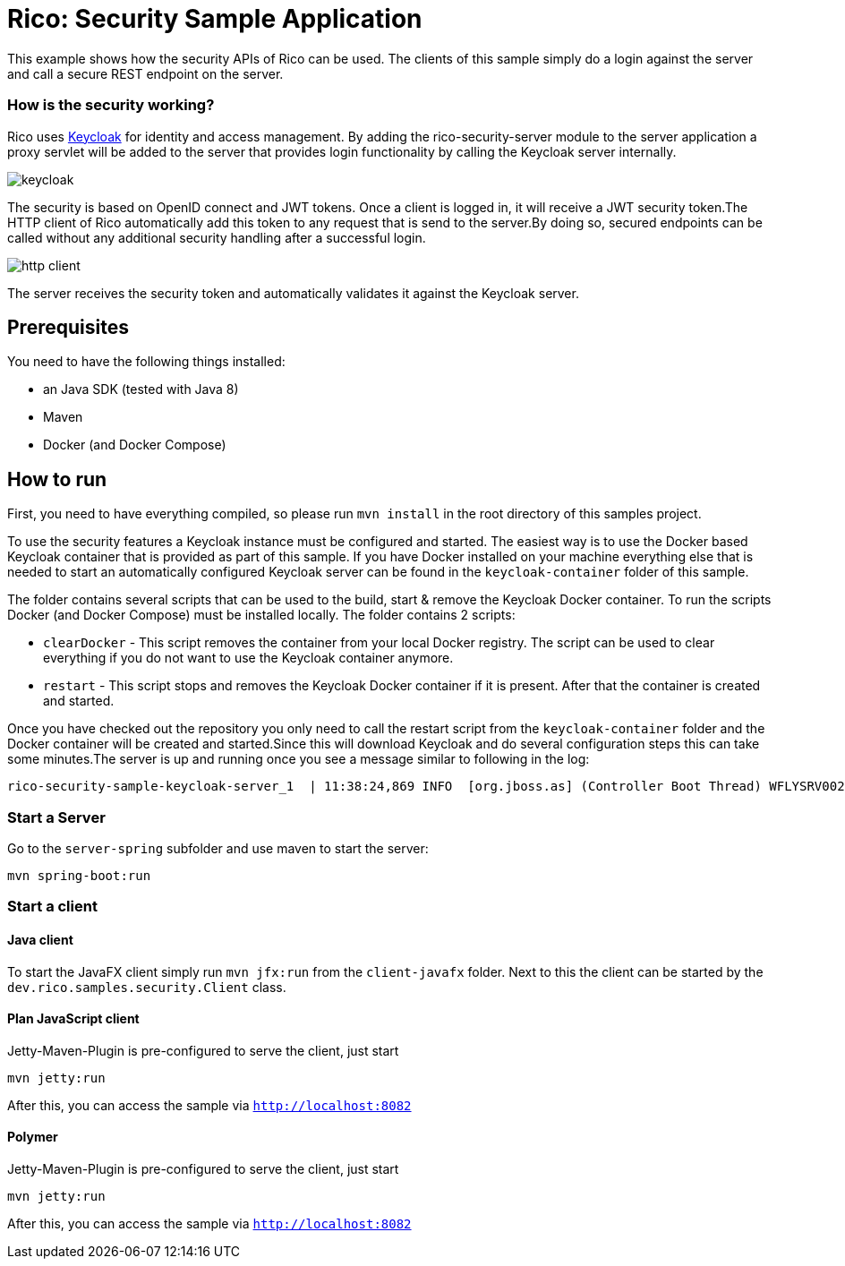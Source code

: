 = Rico: Security Sample Application

This example shows how the security APIs of Rico can be used.
The clients of this sample simply do a login against the server and call a secure REST endpoint on the server.

=== How is the security working?

Rico uses link:https://www.keycloak.org/[Keycloak] for identity and access management.
By adding the rico-security-server module to the server application a proxy servlet will be added to the server that provides login functionality by calling the Keycloak server internally.

image::.readme/keycloak.png[]

The security is based on OpenID connect and JWT tokens.
Once a client is logged in, it will receive a JWT security token.The HTTP client of Rico automatically add this token to any request that is send to the server.By doing so, secured endpoints can be called without any additional security handling after a successful login.

image::.readme/http-client.png[]

The server receives the security token and automatically validates it against the Keycloak server.

== Prerequisites

You need to have the following things installed:

* an Java SDK (tested with Java 8)
* Maven
* Docker (and Docker Compose)

== How to run

First, you need to have everything compiled, so please run `mvn install` in the root directory of this samples project.

To use the security features a Keycloak instance must be configured and started.
The easiest way is to use the Docker based Keycloak container that is provided as part of this sample.
If you have Docker installed on your machine everything else that is needed to start an automatically configured Keycloak server can be found in the `keycloak-container` folder of this sample.

The folder contains several scripts that can be used to the build, start & remove the Keycloak Docker container.
To run the scripts Docker (and Docker Compose) must be installed locally.
The folder contains 2 scripts:

* `clearDocker` - This script removes the container from your local Docker registry.
The script can be used to clear everything if you do not want to use the Keycloak container anymore.

* `restart` - This script stops and removes the Keycloak Docker container if it is present.
After that the container is created and started.

Once you have checked out the repository you only need to call the restart script from the `keycloak-container` folder and the Docker container will be created and started.Since this will download Keycloak and do several configuration steps this can take some minutes.The server is up and running once you see a message similar to following in the log:

```
rico-security-sample-keycloak-server_1  | 11:38:24,869 INFO  [org.jboss.as] (Controller Boot Thread) WFLYSRV0025: Keycloak 6.0.1 (WildFly Core 8.0.0.Final) started in 34158ms - Started 672 of 937 services (652 services are lazy, passive or on-demand)
```

=== Start a Server

Go to the `server-spring` subfolder and use maven to start the server:

`mvn spring-boot:run`

=== Start a client

==== Java client

To start the JavaFX client simply run `mvn jfx:run` from the `client-javafx` folder.
Next to this the client can be started by the `dev.rico.samples.security.Client` class.

==== Plan JavaScript client

Jetty-Maven-Plugin is pre-configured to serve the client, just start

```
mvn jetty:run
```

After this, you can access the sample via `http://localhost:8082`

==== Polymer

Jetty-Maven-Plugin is pre-configured to serve the client, just start

```
mvn jetty:run
```

After this, you can access the sample via `http://localhost:8082`

